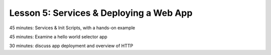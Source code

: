 ========================================
Lesson 5: Services & Deploying a Web App
========================================

45 minutes: Services & Init Scripts, with a hands-on example

45 minutes: Examine a hello world selector app

30 minutes: discuss app deployment and overview of HTTP
